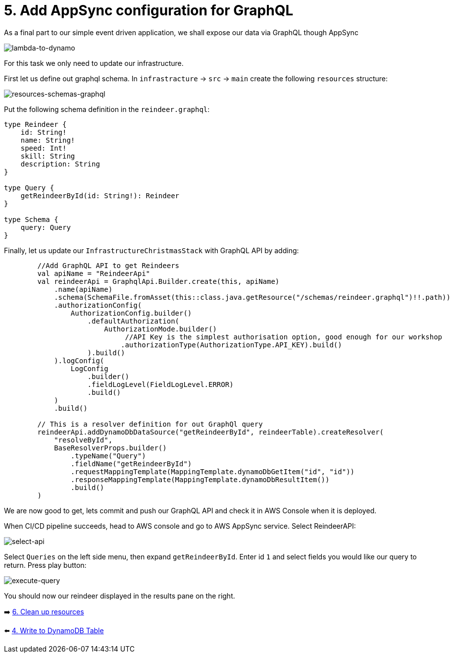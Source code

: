 = 5. Add AppSync configuration for GraphQL

As a final part to our simple event driven application, we shall expose our data via GraphQL though AppSync

image::images/EventApp.png[lambda-to-dynamo]

For this task we only need to update our infrastructure.

First let us define out graphql schema. In `infrastracture` -> `src` -> `main` create the following `resources` structure:

image::images/ResourcesSchemas.png[resources-schemas-graphql]

Put the following schema definition in the `reindeer.graphql`:

[source,graphql]
----
type Reindeer {
    id: String!
    name: String!
    speed: Int!
    skill: String
    description: String
}

type Query {
    getReindeerById(id: String!): Reindeer
}

type Schema {
    query: Query
}
----

Finally, let us update our `InfrastructureChristmasStack` with GraphQL API by adding:

[source,kotlin]
----
        //Add GraphQL API to get Reindeers
        val apiName = "ReindeerApi"
        val reindeerApi = GraphqlApi.Builder.create(this, apiName)
            .name(apiName)
            .schema(SchemaFile.fromAsset(this::class.java.getResource("/schemas/reindeer.graphql")!!.path))
            .authorizationConfig(
                AuthorizationConfig.builder()
                    .defaultAuthorization(
                        AuthorizationMode.builder()
                             //API Key is the simplest authorisation option, good enough for our workshop
                            .authorizationType(AuthorizationType.API_KEY).build()
                    ).build()
            ).logConfig(
                LogConfig
                    .builder()
                    .fieldLogLevel(FieldLogLevel.ERROR)
                    .build()
            )
            .build()

        // This is a resolver definition for out GraphQl query
        reindeerApi.addDynamoDbDataSource("getReindeerById", reindeerTable).createResolver(
            "resolveById",
            BaseResolverProps.builder()
                .typeName("Query")
                .fieldName("getReindeerById")
                .requestMappingTemplate(MappingTemplate.dynamoDbGetItem("id", "id"))
                .responseMappingTemplate(MappingTemplate.dynamoDbResultItem())
                .build()
        )
----

We are now good to get, lets commit and push our GraphQL API and check it in AWS Console when it is deployed.

When CI/CD pipeline succeeds, head to AWS console and go to AWS AppSync service. Select ReindeerAPI:

image::images/ReindeerAPI.png[select-api]

Select `Queries` on the left side menu, then expand `getReindeerById`. Enter id `1` and select fields you would like our query to return. Press play button:

image::images/ExecuteQuery.png[execute-query]

You should now our reindeer displayed in the results pane on the right.


➡️ link:./7-clean-up.adoc[6. Clean up resources]

⬅️ link:./4-add-dynamoDB.adoc[4. Write to DynamoDB Table]